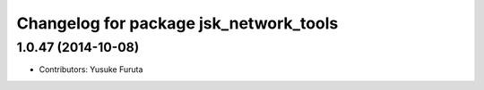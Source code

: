 ^^^^^^^^^^^^^^^^^^^^^^^^^^^^^^^^^^^^^^^
Changelog for package jsk_network_tools
^^^^^^^^^^^^^^^^^^^^^^^^^^^^^^^^^^^^^^^

1.0.47 (2014-10-08)
-------------------
* Contributors: Yusuke Furuta
